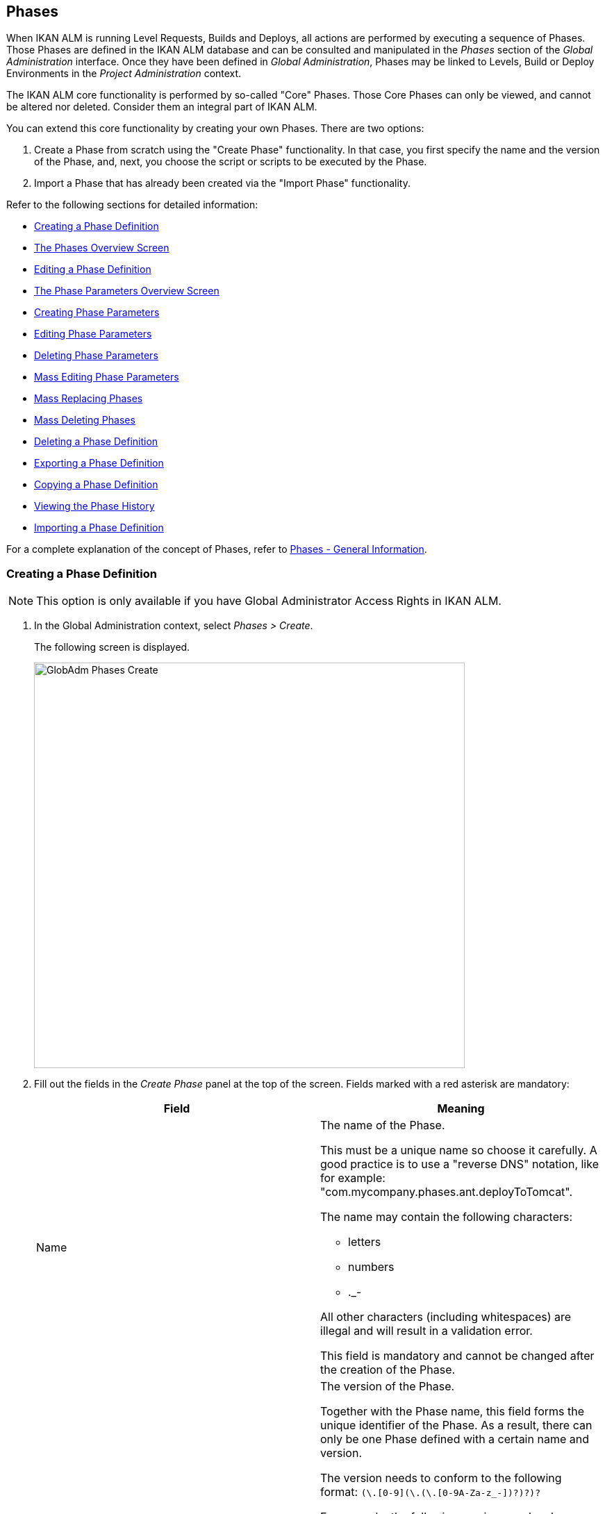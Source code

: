 [[_globadm_phases_creating]]
[[_globadm_phases]]
== Phases 
(((Global Administration ,Phases)))  (((Phases))) 

When IKAN ALM is running Level Requests, Builds and Deploys, all actions are performed by executing a sequence of Phases.
Those Phases are defined in the IKAN ALM database and can be consulted and manipulated in the _Phases_ section of the _Global Administration_ interface.
Once they have been defined in __Global Administration__, Phases may be linked to Levels, Build or Deploy Environments in the _Project Administration_ context.

The IKAN ALM core functionality is performed by so-called "Core" Phases.
Those Core Phases can only be viewed, and cannot be altered nor deleted.
Consider them an integral part of IKAN ALM.

You can extend this core functionality by creating your own Phases.
There are two options:

. Create a Phase from scratch using the "Create Phase" functionality. In that case, you first specify the name and the version of the Phase, and, next, you choose the script or scripts to be executed by the Phase.
. Import a Phase that has already been created via the "Import Phase" functionality.


Refer to the following sections for detailed information:

* <<GlobAdm_Phases.adoc#_globadm_phases_creating,Creating a Phase Definition>>
* <<GlobAdm_Phases.adoc#_globadm_phases_overview,The Phases Overview Screen>>
* <<GlobAdm_Phases.adoc#_globadm_phases_editing,Editing a Phase Definition>>
* <<GlobAdm_Phases.adoc#_globadm_phaseparameters_overview,The Phase Parameters Overview Screen>>
* <<GlobAdm_Phases.adoc#_globadm_phaseparameters_creating,Creating Phase Parameters>>
* <<GlobAdm_Phases.adoc#_globadm_phaseparameters_editing,Editing Phase Parameters>>
* <<GlobAdm_Phases.adoc#_globadm_phaseparameters_deleting,Deleting Phase Parameters>>
* <<#_globadm_phaseparameters_massediting,Mass Editing Phase Parameters>>
* <<GlobAdm_Phases.adoc#_globadm_phaseparameters_massreplacing,Mass Replacing Phases>>
* <<GlobAdm_Phases.adoc#_globadm_phaseparameters_massdeleting,Mass Deleting Phases>>
* <<GlobAdm_Phases.adoc#_globadm_phases_deleting,Deleting a Phase Definition>>
* <<GlobAdm_Phases.adoc#_globadm_phases_exporting,Exporting a Phase Definition>>
* <<GlobAdm_Phases.adoc#_globadm_phases_copying,Copying a Phase Definition>>
* <<#_globadm_phases_history,Viewing the Phase History>>
* <<GlobAdm_Phases.adoc#_globadm_phases_importing,Importing a Phase Definition>>


For a complete explanation of the concept of Phases, refer to <<App_Phases.adoc#_phases_generalinformation,Phases - General Information>>.
[[_globadm_phases_creating]]
=== Creating a Phase Definition
(((Phases ,Creating))) 

[NOTE]
====
This option is only available if you have Global Administrator Access Rights in IKAN ALM.
====
. In the Global Administration context, select _Phases > Create_.
+
The following screen is displayed.
+
image::GlobAdm-Phases-Create.png[,620,584] 
+
. Fill out the fields in the _Create Phase_ panel at the top of the screen. Fields marked with a red asterisk are mandatory:
+

[cols="1,1", frame="none", options="header"]
|===
| Field
| Meaning

|Name
a|The name of the Phase.

This must be a unique name so choose it carefully.
A good practice is to use a "reverse DNS" notation, like for example: "com.mycompany.phases.ant.deployToTomcat". 

The name may contain the following characters: 

* letters
* numbers
* $$.$$_-

All other characters (including whitespaces) are illegal and will result in a validation error.

This field is mandatory and cannot be changed after the creation of the Phase.

|Version
a|The version of the Phase.

Together with the Phase name, this field forms the unique identifier of the Phase.
As a result, there can only be one Phase defined with a certain name and version.

The version needs to conform to the following format: `[0-9]+(\.[0-9]+(\.[0-9]+(\.[0-9A-Za-z_-]+)?)?)?`

For example, the following versions are legal:

* 1.0
* 1.0.0
* 1.0.0.0
* 1.0.0.0-beta2

The following versions are NOT legal:

* 1.
* beta2
* 1.0.0-beta2

|Default Display Name
|The name of the Phase as it will be displayed in the IKAN ALM user interface, e.g., on the _Level Request Detail_ screen or on the _Build Environment
Phases Overview_ screen.

This default name will be used when no language-specific display name is provided.This field is mandatory.

|Display Name [English]
|The English name of the Phase as it will be displayed in the IKAN ALM user interface for a User whose language is set to English in his or her __Personal Settings__. See: <<Desktop_PersonalSettings.adoc#_desktop_personalsettings,Personal Settings>>

This field is optional.

|Display Name [French]
|The French name of the Phase as it will be displayed in the IKAN ALM user interface for a User whose language is set to French in his or her __Personal Settings__. See: <<Desktop_PersonalSettings.adoc#_desktop_personalsettings,Personal Settings>>

This field is optional.

|Display Name [German]
|The German name of the Phase as it will be displayed in the IKAN ALM interface for a User whose language is set to German in his or her __Personal Settings__. See: <<Desktop_PersonalSettings.adoc#_desktop_personalsettings,Personal Settings>>

This field is optional.

|Description
|The description for the new Phase.

This field is optional.

|Author
|The author of the Phase.

For example, the name of the User creating the Phase or the company he is working for.

This field can be useful when searching for Phases.

This field is optional.

|Execution Type
a|Select the Scripting Tool type that will be used to execute the scripts that are contained in this Phase.

The possible values are:

* ANT
* GRADLE
* NANT
* MAVEN2

This field is mandatory and cannot be changed after the creation of the Phase.
|===

. Once you have filled out the above mentioned fields, you need to upload the script file(s).
+
Click the _Upload_ button.
+
A file selection window will open.
. Select the scripts that will be used to execute the Phase.
+
__Note: __You can select only one file.

* If there is only one script file to be uploaded, you simply select that script file.
* If the Phase needs multiple files for its execution, you must first archive those files into a .zip or a .tar.gz file, and then select that file. IKAN ALM will extract the archive file, and show its contents in the _Uploaded Files_ field.
+
When the upload has succeeded, the following message is displayed:
+
image::GlobAdm-Phases-Create-UploadSuccess.png[,507,54] 
+
. Select the "`main`" script.
+
As the message suggests, you must now select the "main" script in the list of uploaded files.
This is the script that will actually be called when the Phase is executed.
+
When the upload has succeeded and the main script is selected, the _Create_ and _Reset_ buttons will become available.
. Indicate where the Phase can be used.
+
Select the appropriate option(s).
+
There are three possibilities:

* On Levels
* On Build Environments
* On Deploy Environments
. Click _Create_ to create the Phase.
+
When clicking the _Create_ button, the Phase is created in the Phase Catalog and added to the _Phases Overview_ panel.
+

[NOTE]
====
The location of the Phase Catalog is specified in the System Settings. <<GlobAdm_System.adoc#_globadm_system_settings,System Settings>>
====
+
You can also click _Reset_ to clear the fields and restore its initial values.


[cols="1", frame="topbot"]
|===

a|_RELATED TOPICS_

* <<ProjAdm_Levels.adoc#_levelenvmgt_levelphases,Level Phases>>
* <<ProjAdm_Levels.adoc#_plevelenvmgt_insertphase,Inserting a Level Phase>>
* <<ProjAdm_BuildEnv.adoc#_projadm_buildenv_phases,Build Environment Phases>>
* <<ProjAdm_DeployEnv.adoc#_projadm_deplanv_phases,Deploy Environment Phases>>
* Phase Catalog settings. See: <<GlobAdm_System.adoc#_globadm_system_settings,System Settings>>

|===

[[_globadm_phases_overview]]
=== The Phases Overview Screen 
(((Phases ,Overview Screen))) 

. In the Global Administration context, select _Phases > Overview_.
+
The following screen is displayed:
+
image::GlobAdm-Phases-Overview.png[,1012,539] 
+
. Define the required search criteria on the search panel.
+
The list of items on the overview will be automatically updated based on the selected criteria.
+
You can also:

* click the _Show/hide advanced options_ link to display or hide all available search criteria,
* click the _Search_ link to refresh the list based on the current search criteria,
* click the _Reset search_ link to clear the search fields.
. Verify the information on the _Phases Overview_ panel.
+
For a detailed description of the fields, refer to <<GlobAdm_Phases.adoc#_globadm_phases_creating,Creating a Phase Definition>>and <<GlobAdm_Phases.adoc#_globadm_phases_editing,Editing a Phase Definition>>.
. Depending on your access rights, the following links may be available on the _Phases Overview_ panel:
+

[cols="1,1", frame="topbot"]
|===

|image:icons/edit.gif[,15,15] __
|Edit

This option is available to IKAN ALM Users with Global Administrator Access Rights.
It allows editing a Phase.

<<GlobAdm_Phases.adoc#_globadm_phases_editing,Editing a Phase Definition>>

|image:icons/delete.gif[,15,15] 
|Delete

This option is available to IKAN ALM Users with Global Administrator Access Rights.
It allows deleting a Phase.

<<GlobAdm_Phases.adoc#_globadm_phases_deleting,Deleting a Phase Definition>>

|image:icons/Phase_Export.png[,15,15] 
|Export

This option is available to IKAN ALM Users with Global Administrator Access Rights.
It allows exporting a Phase.

<<GlobAdm_Phases.adoc#_globadm_phases_exporting,Exporting a Phase Definition>>

|image:icons/Phase_Copy.gif[,15,15] 
|Copy

This option is available to IKAN ALM Users with Global Administrator Access Rights.
It allows copying a Phase.

<<GlobAdm_Phases.adoc#_globadm_phases_copying,Copying a Phase Definition>>

|image:icons/history.gif[,15,15] 
|History

This option is available to all IKAN ALM Users.
It allows displaying the History of all create, update and delete operations performed on a Phase.

<<#_globadm_phases_history,Viewing the Phase History>>
|===
+

[NOTE]
====

Columns marked with the image:icons/icon_sort.png[,15,15]  icon can be sorted alphabetically (ascending or descending).
====

[[_globadm_phases_editing]]
=== Editing a Phase Definition  
(((Phases ,Editing))) 

The _Phase Info_ panel lets you edit the definition of a Phase.

Underneath this panel, the _Phase Parameters_ panel is displayed allowing you to create, edit, delete and mass edit Phase Parameters.

For more detailed information on Phase Parameters, refer to the following sections:

* <<GlobAdm_Phases.adoc#_globadm_phaseparameters_overview,The Phase Parameters Overview Screen>>
* <<GlobAdm_Phases.adoc#_globadm_phaseparameters_creating,Creating Phase Parameters>>
* <<GlobAdm_Phases.adoc#_globadm_phaseparameters_editing,Editing Phase Parameters>>
* <<GlobAdm_Phases.adoc#_globadm_phaseparameters_deleting,Deleting Phase Parameters>>
* <<#_globadm_phaseparameters_massediting,Mass Editing Phase Parameters>>

//
. In the Global Administration context, select _Phases > Overview_.
. On the _Phases Overview_ panel, click the image:icons/edit.gif[,15,15]  _Edit_ link in front of the Phase you want to edit.
The following screen is displayed:
+
image::GlobAdm-Phases-Edit.png[,846,620] 
+
. Click the _Edit_ button to modify the Phase.
The _Edit Phase_ pop-up window is displayed.
+
image::GlobAdm-Phases-Edit-popup.png[,573,626] 
+
For a description of the fields, refer to <<GlobAdm_Phases.adoc#_globadm_phases_creating,Creating a Phase Definition>>.
+
The following additional fields are displayed on this screen:
+

[cols="1,1", frame="topbot", options="header"]
|===
| Field
| Meaning

|Core Phase
|This field indicates whether a Phase is a Core Phase or not.

A Core Phase is an internal IKAN ALM Phase that performs some core functionality (e.g., the _Retrieve Code_ Phase).

It cannot be edited nor deleted.

For more information, refer to <<App_Phases.adoc#_phases_generalinformation,Phases - General Information>>.

|Certified
|This field indicates whether a Phase is Certified or not.

A Certified Phase is a Phase that has been tested and approved by IKAN.

It cannot be modified and its parameters cannot be deleted. 

For more information, refer to <<App_Phases.adoc#_phases_generalinformation,Phases - General Information>>.

|Released
|This field indicates whether a Phase has been Released or not.

A Phase that has not been released is regarded as being in development, i.e., its script(s) and other containing files may be changed.

To facilitate Phase development, IKAN ALM will automatically re-install a non-released Phase just before it is executed.
Once a Phase has been released, its contents (scripts) cannot change anymore, so the _Upload_ button will not be available.

For more information, refer to <<App_Phases.adoc#_phases_generalinformation,Phases - General Information>>.
|===
+

[NOTE]
====

The Name and Version fields are not editable.
If you want to rename a Phase or change its version, you must first copy it, and then delete the original Phase.

For more information, refer to the section <<GlobAdm_Phases.adoc#_globadm_phases_copying,Copying a Phase Definition>>.
====

. Verify the uploaded files
+
The _Uploaded Files_ field lists the current contents of the Phase.
+
If you want to alter the contents, click the _Upload_ button and choose a script file or an archive file.
The new uploaded files will be shown in the _Uploaded Files_ list.
+

[NOTE]
====
The new uploaded files will _REPLACE_ the old files; they are not added to the current contents of the Phase!

The new uploaded files will only be persisted when you click the _Save_ button.
To redisplay the originally uploaded files, click the _Refresh_ button.
====
+
For more information on uploading files, refer to the section <<GlobAdm_Phases.adoc#_globadm_phases_creating,Creating a Phase Definition>>.

. Verify the Phase parameters.
+
The _Phase Parameters_ panel displays all the defined Parameters of the Phase.
+
image::GlobAdm-Phases-PhaseParameters.png[,831,183] 
+
For a detailed description of the fields, refer to the section <<GlobAdm_Phases.adoc#_globadm_phaseparameters_creating,Creating Phase Parameters>>.
+
The following links are available on the _Phase
Parameters_ panel:
+

[cols="1,1", frame="topbot"]
|===

|image:icons/edit.gif[,15,15] 
|Edit

This option allows editing a Phase Parameter.

<<GlobAdm_Phases.adoc#_globadm_phaseparameters_editing,Editing Phase Parameters>>

|image:icons/delete.gif[,15,15] 
|Delete

This option allows deleting a Phase Parameter.

<<GlobAdm_Phases.adoc#_globadm_phaseparameters_deleting,Deleting Phase Parameters>>

|image:icons/Phase_MassEdit.png[,15,15] 
|Mass Edit

This option allows editing the values of a Parameter in its connected Environments.

<<#_globadm_phaseparameters_massediting,Mass Editing Phase Parameters>>
|===
+
You can also add a new parameter, by clicking the _Create
Parameter_ link underneath the _Phase Parameters_ panel.
For more information, refer to the section <<GlobAdm_Phases.adoc#_globadm_phaseparameters_creating,Creating Phase Parameters>>.

. Verify the connected Environments.
+
The _Connected Levels and Environments_ panel shows the Levels and Build or Deploy Environments where this Phase has been added.
+
image::GlobAdm-Phases-ConnectedEnvironments.png[,398,195] 
+

[NOTE]
====
When the _Environment_ field is empty, this means that the Phase has been added to the Level.
====
+
For more information on mass replacing and mass deleting Phases, refer also to the sections <<GlobAdm_Phases.adoc#_globadm_phaseparameters_massreplacing,Mass Replacing Phases>> and <<GlobAdm_Phases.adoc#_globadm_phaseparameters_massdeleting,Mass Deleting Phases>>.

. On the _Edit Phase_ panel, click _Save_ to save your changes.
+
When clicking the _Save_ button, the Phase`'s data are persisted and you will be redirected to the _Phases Overview_ screen.
+
Meanwhile, IKAN ALM re-packages the uploaded files in a .jar file and replaces the existing .jar file in the Phase Catalog location (as defined in the <<GlobAdm_System.adoc#_globadm_system_settings,System Settings>>) with the new .jar file.
There, it is ready to be picked up by an IKAN ALM Server or Agent Daemon process when the Phase needs to be (re-)installed on an IKAN ALM Server or Agent.
+
You can also click:

* _Refresh_ to retrieve the settings from the database.
* _Overview_ to return to the previous screen without saving the changes.
* _Release_ to release the Phase.
+
When clicking the _Release_ button, a confirmation pop-up window is displayed.
+
image::GlobAdm-Phases-Release_confirmation.png[,363,107] 
+
Click _Yes_ to confirm the release of the Phase.
+
As a result, the "`Released`" flag of the Phase will be set.
Once a Phase has been released, its contents cannot be changed anymore, so the _Upload_ button will no longer be available.
The idea is that the behavior of the Phase is "frozen". Phase Parameters of a released Phase, however, can still be created, edited and deleted.
+

[WARNING]
--
If you need to upload new scripts for a Phase after it has been released, you must first copy the Phase and give the copy a different name and/or version, and then upload the new scripts for that new Phase.
For more information, refer to the section <<GlobAdm_Phases.adoc#_globadm_phases_copying,Copying a Phase Definition>>.
--

* _Export_ to export the Phase. <<GlobAdm_Phases.adoc#_globadm_phases_exporting,Exporting a Phase Definition>>
* _Copy_ to copy the Phase. <<GlobAdm_Phases.adoc#_globadm_phases_copying,Copying a Phase Definition>>
* _History_ to display the History of all create, update and delete operations performed on a Phase. <<#_globadm_phases_history,Viewing the Phase History>>

[[_globadm_phaseparameters_overview]]
=== The Phase Parameters Overview Screen 
(((Phases ,Phase Parameters)))  (((Phase Parameters)))  (((Phase Parameters ,Overview Screen)))  (((Phases ,Phase Parameters ,Overview Screen)))  (((Parameters ,Phase))) 

. In the Global Administration context, select _Phases > Overview_.
+
The following screen is displayed.
+
image::GlobAdm-Phases-Overview.png[,973,457] 
+
. Click the image:icons/edit.gif[,15,15]  _Edit_ link in front of the required Phase on the _Phases Overview_ panel.
+
The _Edit Phase_ screen is displayed.
+
Underneath the _Phase Info_ panel, the _Phase Parameters_ panel displays all defined parameters.
+
image::GlobAdm-Phases-PhaseParameters.png[,837,191] 
+
. Verify the information on the _Phase Parameters_ panel.
+
For a description of the fields, see <<GlobAdm_Phases.adoc#_globadm_phaseparameters_creating,Creating Phase Parameters>>.
+
The following links are available:
+

[cols="1,1", frame="topbot", options="header"]
|===
| Link
| Description

|image:icons/edit.gif[,15,15] 
|Edit

This option is available to all Users with Global Administrator Access Rights.
It allows editing the selected Phase Parameter definition.

<<GlobAdm_Phases.adoc#_globadm_phaseparameters_editing,Editing Phase Parameters>>

|image:icons/delete.gif[,15,15] 
|Delete

This option is available to all Users with Global Administrator Access Rights.
It allows deleting the selected Phase Parameter definition.

<<GlobAdm_Phases.adoc#_globadm_phaseparameters_deleting,Deleting Phase Parameters>>

|image:icons/Phase_MassEdit.png[,15,15] 
|Mass Edit

This option is available to all Users with Global Administrator Access Rights.
It allows mass editing the selected Phase Parameter.

<<#_globadm_phaseparameters_massediting,Mass Editing Phase Parameters>>
|===
+

[NOTE]
====

Columns marked with the image:icons/icon_sort.png[,15,15]  icon can be sorted alphabetically (ascending or descending).
====
+

[cols="1", frame="topbot"]
|===

a|_RELATED TOPICS_

* <<GlobAdm_Phases.adoc#_globadm_phaseparameters_creating,Creating Phase Parameters>>
* <<GlobAdm_Phases.adoc#_globadm_phaseparameters_editing,Editing Phase Parameters>>
* <<GlobAdm_Phases.adoc#_globadm_phaseparameters_deleting,Deleting Phase Parameters>>
* <<#_globadm_phaseparameters_massediting,Mass Editing Phase Parameters>>
* <<ProjAdm_Levels.adoc#_plevelenvmgt_viewlevelphaseparams,Viewing the Level Phase Parameters>>
* <<ProjAdm_BuildEnv.adoc#_projadm_buildenv_viewbuildenvphaseparams,Viewing the Build Environment Phase Parameters>>
* <<ProjAdm_DeployEnv.adoc#_projadm_deployenv_viewbuildenvphaseparams,Viewing the Deploy Environment Phase Parameters>>

|===

[[_globadm_phaseparameters_creating]]
=== Creating Phase Parameters 
(((Phases ,Phase Parameters ,Creating)))  (((Phase Parameters ,Creating))) 

. In the Global Administration context, select _Phases > Overview_.

. Click the image:icons/edit.gif[,15,15]  _Edit_ link in front of the required Phase on the _Phases Overview_ panel.
+
The _Edit Phase_ screen is displayed.

. Click the image:icons/icon_createparameter.png[,15,15] _Create Parameter_ link at the bottom of the _Phase Parameters_ panel.
+
The following pop-up window will be displayed:
+
image::GlobAdm-Phases-CreatePhaseParameter.png[,497,326] 
+
. Fill out the fields in the _Create Phase_ panel at the top of the screen. Fields marked with a red asterisk are mandatory:
+

[cols="1,1", frame="none", options="header"]
|===
| Field
| Meaning

|Phase
|Name + version of the Phase the Parameter is being created for.

This is a read-only field, displayed for informational purposes.

|Secure
|This field indicates whether the Parameter is secured or not.

This field is mandatory and cannot be changed after the creation of the Parameter.

|Name
|The name of the Parameter.

This field is mandatory.

|Integration Type
a|This field indicates whether the value of the Parameter is a simple text value, or whether it represents a link (an integration) to an IKAN ALM object type.

The possible values are:

* None: the value is simple text
* Transporter: link to a Transporter
* VCR: link to a Version Control Repository
* ITS: link to an Issue Tracking System
* Scripting Tool: link to a Scripting Tool
* ANT: link to an Ant Scripting Tool
* GRADLE: link to a Gradle Scripting Tool
* NANT: link to a NAnt Scripting Tool
* MAVEN2: link to a Maven2 Scripting Tool

When you select a type other than __None__, the _Default Value_ field switches to a drop-down list where you can select a specific IKAN ALM object of that type.
For example, if _ANT_ is selected as Integration Type, the _Default Value_ drop-down list will contain ANT Scripting Tools.

This field is only relevant for non-secured Parameters.
If the Parameter is set to secured, this field is hidden and an Integration Type of _None_ is assumed.

|Default Value
|This is the default value the Parameter will get when the Phase is added to an Environment and no value has been explicitly set.

This field is optional.

|Repeat Default Value
|Mandatory field for secured Parameters: repeat the secured default value.

|Description
|In this field, enter a description for the Parameter.

|Mandatory
|This field indicates whether the Parameter will always be created when adding the Phase to an Environment. 

When a Mandatory Parameter is created, it will be automatically created in the Environments where this Phase has been added to.

When a non-Mandatory Parameter is set to Mandatory, it will also be automatically created in the Environments where this Phase has been added to.
|===

. Click _Create_ to create the Phase Parameter.
+
When clicking the _Create_ button, the Phase Parameter is created and the pop-up window closes.
The new Parameter is added to the _Phase Parameters_ panel.
+
You can also click:

* _Reset_ to clear the fields and restore its initial values.
* _Cancel_ to close the pop-up window without creating the Phase Parameter.
+

[cols="1", frame="topbot"]
|===

a|_RELATED TOPICS_

* <<GlobAdm_Phases.adoc#_globadm_phaseparameters_creating,Creating Phase Parameters>>
* <<GlobAdm_Phases.adoc#_globadm_phaseparameters_editing,Editing Phase Parameters>>
* <<GlobAdm_Phases.adoc#_globadm_phaseparameters_deleting,Deleting Phase Parameters>>
* <<#_globadm_phaseparameters_massediting,Mass Editing Phase Parameters>>
* <<ProjAdm_Levels.adoc#_plevelenvmgt_viewlevelphaseparams,Viewing the Level Phase Parameters>>
* <<ProjAdm_BuildEnv.adoc#_projadm_buildenv_viewbuildenvphaseparams,Viewing the Build Environment Phase Parameters>>
* <<ProjAdm_DeployEnv.adoc#_projadm_deployenv_viewbuildenvphaseparams,Viewing the Deploy Environment Phase Parameters>>

|===

[[_globadm_phaseparameters_editing]]
=== Editing Phase Parameters 
(((Phases ,Phase Parameters ,Editing)))  (((Phase Parameters ,Editing))) 

. In the Global Administration context, select _Phases > Overview_.

. Click the image:icons/edit.gif[,15,15]  _Edit_ link in front of the required Phase on the _Phases Overview_ panel.
+
The _Edit Phase_ screen is displayed.

. On the _Phase Parameters_ panel, click the image:icons/edit.gif[,15,15]  _Edit _link in front of the Parameter you want to edit.
+
The following pop-up window will be displayed:
+
image::GlobAdm-PhaseParameter-Edit.png[,504,446] 
+
. Edit the fields as required.
+
For a description of the fields, refer to <<GlobAdm_Phases.adoc#_globadm_phaseparameters_creating,Creating Phase Parameters>>.

. Verify the connected Environment Parameters.
+
The _Connected Environment Parameters_ panel shows the Environments where this Phase Parameter has been added to, and the values of the Parameter in those Environments.
+

[NOTE]
====
An Environment is identified by its Project, Level, and, optionally, its Environment name.
When the Environment field is empty, this means that the Phase has been added to the Level.
====

. Click the image:icons/Phase_EditEnvPhaseParameter.png[,15,15] _Edit Environment Phase Parameter_ link next to an Environment Parameter.
+
The user will be redirected to the _Phase Parameter
Overview_ screen (in the Project Administration context) and the _Edit Parameter Value_ pop-up window is opened.
+
image::GlobAdm-PhaseParameter-Edit-ParameterValue.png[,833,636] 
+
. Set the value of the Environment Parameter and click _Save_ to save the value.
+
You can also click:
+
* _Reset_ to retrieve the settings from the database.
* _Cancel_ to return to the _Phase Parameter Overview_ screen without saving a value. <<GlobAdm_Phases.adoc#_globadm_phaseparameters_overview,The Phase Parameters Overview Screen>>
+
To go back to the _Edit Phase Parameter_ window (in the Global Administration context), click one of the image:icons/Phase_EditEnvPhaseParameter.png[,15,15] _ Edit Global Phase Parameter_ links.
+
[cols="1", frame="topbot"]
|===

a|_RELATED TOPICS_

* <<GlobAdm_Phases.adoc#_globadm_phaseparameters_overview,The Phase Parameters Overview Screen>>
* <<GlobAdm_Phases.adoc#_globadm_phaseparameters_creating,Creating Phase Parameters>>
* <<GlobAdm_Phases.adoc#_globadm_phaseparameters_deleting,Deleting Phase Parameters>>
* <<#_globadm_phaseparameters_massediting,Mass Editing Phase Parameters>>
* <<ProjAdm_Levels.adoc#_plevelenvmgt_viewlevelphaseparams,Viewing the Level Phase Parameters>>
* <<ProjAdm_BuildEnv.adoc#_projadm_buildenv_viewbuildenvphaseparams,Viewing the Build Environment Phase Parameters>>
* <<ProjAdm_DeployEnv.adoc#_projadm_deployenv_viewbuildenvphaseparams,Viewing the Deploy Environment Phase Parameters>>

|===

[[_globadm_phaseparameters_deleting]]
=== Deleting Phase Parameters 
(((Phases ,Phase Parameters ,Deleting)))  (((Phase Parameters ,Deleting))) 

. In the Global Administration context, select _Phases > Overview_.

. Click the image:icons/edit.gif[,15,15]  _Edit_ link in front of the required Phase on the _Phases Overview_ panel.
+
The _Edit Phase_ screen is displayed.

. On the Phase Parameter panel, click the image:icons/delete.gif[,15,15]  _Delete _link in front of the Parameter you want to delete.
+
The following pop-up window will be displayed:
+
image::GlobAdm-PhaseParameter-Delete.png[,386,170] 
+

[WARNING]
--
If the Parameter has been created in 1 or more Environments, the following Warning message is shown:

image::GlobAdm-PhaseParameter-Delete-Warning.png[,450,83] 
--

. Click _Delete_ to confirm the deletion.
+
The parameter will be removed from all connected Environments and from the Phase.
+
You can also click _Cancel_ to close the pop-up window without deleting the Parameter.
+

[cols="1", frame="topbot"]
|===

a|_RELATED TOPICS_

* <<GlobAdm_Phases.adoc#_globadm_phaseparameters_overview,The Phase Parameters Overview Screen>>
* <<GlobAdm_Phases.adoc#_globadm_phaseparameters_creating,Creating Phase Parameters>>
* <<GlobAdm_Phases.adoc#_globadm_phaseparameters_editing,Editing Phase Parameters>>
* <<#_globadm_phaseparameters_massediting,Mass Editing Phase Parameters>>

|===

[[_globadm_phaseparameters_massediting]] 
=== Mass Editing Phase Parameters 

(((Phases ,Phase Parameters ,Mass editing)))  (((Phase Parameters ,Mass editing))) 

. In the Global Administration context, select _Phases > Overview_.

. Click the image:icons/edit.gif[,15,15]  _Edit_ link in front of the required Phase on the _Phases Overview_ panel.
+
The _Edit Phase_ screen is displayed.

. On the _Phase Parameters_ panel, click the image:icons/Phase_MassEdit.png[,15,15]  _Mass Edit_ link in front of the Parameter you want to edit.
+
The following pop-up window will be displayed, showing the different connected Environment Phase Parameters with the Project and Level or Build/Deploy Environment and the Parameter value.
+

[NOTE]
====
If a label has been specified for a specific phase, you can display it by hovering the image:icons/view.gif[,15,15]  icon in the outer right column.

For more information on the usage of labels, refer to the section <<ProjAdm_Levels.adoc#_plevelenvmgt_insertphase,Inserting a Level Phase>>.
====
+
image::GlobAdm-PhaseParameter-MassEdit.png[,683,471] 
+
. Select one or more items on the _Connected Environment Parameters_ list.

. Select or type a new value for the selected Parameters in the _Set value for selection_ field, and click __Set__.
+
After confirming, the values of the selected Environment Phase Parameters will be set to the specified value. 
+
If the Parameter is secured, the value has to be repeated in the _Repeat Value_ field.

. Click __Reset__.
+
After confirming, the values of the selected Environment Phase Parameters will be set to the default value of the Phase Parameter.

. Click __Delete__.
+
After confirming, the selected Environment Phase Parameters will be removed from their Environments.
+
The _Delete_ action is only available for non-mandatory Parameters.

. Click _Cancel_ to close the pop-up window.
+

[cols="1", frame="topbot"]
|===

a|_RELATED TOPICS_

* <<GlobAdm_Phases.adoc#_globadm_phaseparameters_overview,The Phase Parameters Overview Screen>>
* <<GlobAdm_Phases.adoc#_globadm_phaseparameters_creating,Creating Phase Parameters>>
* <<GlobAdm_Phases.adoc#_globadm_phaseparameters_editing,Editing Phase Parameters>>
* <<ProjAdm_Levels.adoc#_plevelenvmgt_viewlevelphaseparams,Viewing the Level Phase Parameters>>
* <<ProjAdm_BuildEnv.adoc#_projadm_buildenv_viewbuildenvphaseparams,Viewing the Build Environment Phase Parameters>>
* <<ProjAdm_DeployEnv.adoc#_projadm_deployenv_viewbuildenvphaseparams,Viewing the Deploy Environment Phase Parameters>>

|===

[[_globadm_phaseparameters_massreplacing]]
=== Mass Replacing Phases 
(((Phases ,Mass replacing phases)))  (((Mass replacing phases))) 

The _Mass Replace Phase_ option allows you to replace a Phase in several Environments of different Projects at once, which can be useful when installing a new version of a Phase in multiple Projects.
That is a much easier process than having to remove the Phase and insert the Replacement Phase in each Level, Build/Deploy Environment Phases Overview.

[NOTE]
====
You need Global Administration Security Rights in order to execute a __Mass Replace Phase__.
====
. In the Global Administration context, select _Phases > Overview_.

. Click the image:icons/edit.gif[,15,15]  _Edit_ link in front of the required Phase on the _Phases Overview_ panel.
+
The _Edit Phase_ screen is displayed.

. On the _Connected Levels and Environments_ panel, click the image:icons/link_MassReplacePhase.png[,16,17] _Mass Replace Phase_ link.
+
The Mass Replace Phase wizard is displayed.
This wizard will guide you through the four steps of the Mass Replace Phase process.
+
.. STEP 1 - Select a Replacement Phase
+
image::GlobAdm-Phase-MassReplace_Step1.png[,698,563] 
+
Select the Phase that will replace the original Phase from the _Replace With Phase_ table and click the _Next_ button.

.. STEP 2 - Select the Connected Levels and Environments
+
image::GlobAdm-Phase-MassReplace_Step2.png[,696,567] 
+
From the table of __Connected Levels and Environments__, select the Levels and Environments for which the original phase will be replaced by the phase you selected in step 1.
+
If you select the checkbox in the header, all Levels and Environments will be selected.
+

[NOTE]
====
If a Phase has a Label for a specific Environment, you can check its contents by hovering the image:icons/view.gif[,15,15]  icon.
====
+
.. STEP 3 - Match Parameters
+
image::GlobAdm-Phase-MassReplace_Step3.png[,702,572] 
+
In this step you have to match the parameters of the original Phase with those of the Replacement Phase.
+
IKAN ALM will try to match parameters with an identical name and type.
If needed, you can always correct those automatic matches, or match unlinked parameters by selecting the appropriate parameter from the drop-down list.
+
Matched parameters will get the value from the original Environment Parameter.
+
Unmatched parameters for which a default parameter has been specified, will be initialized using that parameter.
If no default parameter has been specified, you can always specify it later. <<#_globadm_phaseparameters_massediting,Mass Editing Phase Parameters>>
+
If you do not activate the _Enable Parameter
Matching_ option, the Environment Parameters will get the default value (if it has been set), or will stay empty.
+
Select _Next_ if the parameter matching is OK.
+
.. STEP 4 - Confirmation Screen
+
image::GlobAdm-Phase-MassReplace_Step4.png[,612,491] 
+
On the confirmation screen you can verify all the choices before actually replacing the phase:

* the Phase that will replace the original Phase (selected in Step 1)
* in how many Levels, Build and Deploy Environments it will be replaced (selected in Step 2)
* how the Parameters will be matched (selected in Step 3)
+
Click the _Confirm_ button to replace the Phase.
Next, the Phase will be replaced in the different Environments.
+
[cols="1", frame="topbot"]
|===

a|_RELATED TOPICS_

* <<ProjAdm_Levels.adoc#_plevelenvmgt_viewlevelphaseparams,Viewing the Level Phase Parameters>>
* <<ProjAdm_BuildEnv.adoc#_projadm_buildenv_viewbuildenvphaseparams,Viewing the Build Environment Phase Parameters>>
* <<ProjAdm_DeployEnv.adoc#_projadm_deployenv_viewbuildenvphaseparams,Viewing the Deploy Environment Phase Parameters>>
* <<GlobAdm_Phases.adoc#_globadm_phaseparameters_massdeleting,Mass Deleting Phases>>

|===

[[_globadm_phaseparameters_massdeleting]]
=== Mass Deleting Phases 
(((Phases ,Mass deleting phases)))  (((Mass deleting phases))) 

The _Mass Delete Phase_ option allows you to delete a Phase in several Environments of different Projects at once.
This is a much easier process than having to remove the Phase in each Level, Build/Deploy Environment Phases Overview.

[NOTE]
====
You need Global Administration Security Rights in order to execute a __Mass Delete Phase__.
====
 . In the Global Administration context, select _Phases > Overview_.

 . On the _Phases Overview_ panel, click the image:icons/edit.gif[,15,15]  _Edit_ link in front of the required Phase.
+
The _Edit Phase_ screen is displayed.

 . On the _Connected Levels and Environments_ panel, click the image:icons/link_MassDeletePhase.png[,16,16]  _Mass Delete Phase_ link.
+
The following pop-up window is displayed.
+
image::GlobAdm-Phase-MassDelete_01.png[,698,499] 
+
. Select the Levels and/or Environments you want to delete the Phase from.
+
If you select the checkbox in the header, all Levels and Environments will be selected.
+

[NOTE]
====
If a Phase has a Label for a specific Environment, you can check its contents by hovering the image:icons/view.gif[,15,15]  icon.
====

. Click __Delete__.
+
After confirming, the selected Phase(s) will be removed from their Levels and/or Environments.
+
You can also click _Cancel_ to return to the _Edit Phase_ screen.
+

[cols="1", frame="topbot"]
|===

a|_RELATED TOPICS_

* <<GlobAdm_Phases.adoc#_globadm_phaseparameters_massreplacing,Mass Replacing Phases>>

|===

[[_globadm_phases_deleting]]
=== Deleting a Phase Definition 
(((Phases ,Deleting))) 

. In the Global Administration context, select _Phases > Overview_.

. On the _Phases Overview_ panel, click the image:icons/delete.gif[,15,15]  _Delete_ link in front of the Phase you want to delete.
+
The _Confirm Phase deletion_ screen is displayed.
+
image::GlobAdm-Phases-Delete-Confirm.png[,872,425] 
+
. Click _Delete_ to confirm the deletion.
+
You can also click _Overview_ to return to the previous screen without deleting the Phase.
+
__Note:__ If you try to delete a Phase connected to at least one Environment, the following message is displayed:
+
image::GlobAdm-Phases-Delete-StillConnected.png[,575,55] 
+
Before you can delete it, you must remove the Phase from all Environments it is connected to.
+

[WARNING]
--
Deleting a Phase definition will also delete the corresponding .jar file from the Phase Catalog location.
--

[[_globadm_phases_exporting]]
=== Exporting a Phase Definition 
(((Phases ,Phase Parameters ,Exporting)))  (((Phase Parameters ,Exporting))) 

. In the Global Administration context, select _Phases > Overview_.

. On the _Phases Overview_ panel, click the image:icons/Phase_Export.png[,15,15]  _Export_ link in front of the Phase you want to export.
+
IKAN ALM packages the Phase metadata and all the script files in a .jar file.
A file dialog screen will be displayed, asking you where you want to save this .jar file.The exported .jar file can be used to import the Phase again in the future, possibly in another IKAN ALM installation. <<GlobAdm_Phases.adoc#_globadm_phases_importing,Importing a Phase Definition>>

[[_globadm_phases_copying]]
=== Copying a Phase Definition 
(((Phases ,Copying))) 

. In the Global Administration context, select _Phases > Overview_.

. On the _Phases Overview_ panel, click the image:icons/Phase_Copy.gif[,15,15]  _Copy_ link in front of the Phase you want to copy.
+
The _Copy Phase_ screen is displayed.
+
image::GlobAdm-Phases-Copy.png[,1005,886] 
+
. Modify the fields as required.
+
For a description of the fields, refer to the section <<GlobAdm_Phases.adoc#_globadm_phases_creating,Creating a Phase Definition>>.
+

[NOTE]
====
The combination Name - Version must be unique, so at least one of those fields must be modified to be able to save the copy of the Phase.
If you are upgrading the Phase, you (most likely) increment the _Version_ value.
====

. Verify the uploaded files.
+
The _Uploaded Files_ field lists the current contents of the Phase.
You cannot upload new files on this screen, you must first complete the copy, and then edit the Phase. <<GlobAdm_Phases.adoc#_globadm_phases_editing,Editing a Phase Definition>>

. Verify the Phase Parameters.
+
The _Copy Phase Parameters_ panel displays all the Parameters of the Phase that will be copied.
All Parameters will be copied to the new Phase.

. Click _Copy_ to copy the Phase.
+
When you click __Copy__, a new Phase will be created with the specified properties: all the displayed Phase Parameters will be created, and the user is redirected to the _Phases Overview_ screen.
+
You can also click _Overview_ to return to the _Phases Overview_ screen without saving the changes.

[[_globadm_phases_history]] 
=== Viewing the Phase History 
(((Phases ,History))) 

. In the Global Administration context, select _Phases > Overview_.

. On the _Phases Overview_ panel, click the image:icons/history.gif[,15,15]  _History_ link in front of the Phase you want to display the history for.
+
The _Phase History View_ screen is displayed.
+
For more detailed information concerning this __History
View__, refer to the section <<App_HistoryEventLogging.adoc#_historyeventlogging,History and Event Logging>>. 

 . Click _Back_ to return to the _Phases Overview_ screen.

[[_globadm_phases_importing]]
=== Importing a Phase Definition 
(((Phases ,Importing))) 

. In the Global Administration context, select _Phases > Import_.
+
The _Import Phase_ screen is displayed.
+
image::GlobAdm-Phases-Import.png[,638,584] 
+
. Click the _Select File_ button to choose the Phase to be imported.
+
A file dialog window opens, where you can choose a .jar file that contains a previously exported Phase.
+
Once you have selected a file, it will be uploaded and the Phase information contained in it will be read and then be displayed:
+
image::GlobAdm-Phases-Import-Success.png[,1011,785] 
+
. Verify the properties of the Phase to be imported.
+
All the properties of the Phase will be shown in the fields.
For a description of the fields, refer to the sections <<GlobAdm_Phases.adoc#_globadm_phases_creating,Creating a Phase Definition>>and <<GlobAdm_Phases.adoc#_globadm_phases_editing,Editing a Phase Definition>>.
+
The scripts and other files contained within the Phase are shown in the _Uploaded Files_ field.
+
The _Import Phase Parameters_ panel shows the defined Parameters of the Phase that will be imported.

. Click _Import_ to import the Phase.
+
When clicking __Import__, the Phase and its Parameters are created in the IKAN ALM database.
The scripts and other files contained within the Phase are packaged into a .jar file and copied to the Phase Catalog location (as defined in the <<GlobAdm_System.adoc#_globadm_system_settings,System Settings>>).
+
You can also click _Overview_ to return to the _Phases Overview_ screen without importing the Phase.
